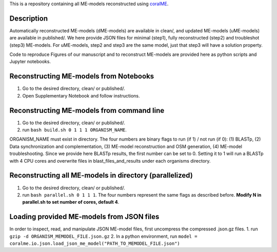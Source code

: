 This is a repository containing all ME-models reconstructed using `coralME`_.

Description
-----------
Automatically reconstructed ME-models (dME-models) are available in clean/, and updated ME-models (uME-models) are available in published/. We here provide JSON files for minimal (step1), fully reconstructed (step2) and troubleshot (step3) ME-models. For uME-models, step2 and step3 are the same model, just that step3 will have a solution property.

Code to reproduce Figures of our manuscript and to reconstruct ME-models are provided here as python scripts and Jupyter notebooks.

Reconstructing ME-models from Notebooks
---------------------------------------
1. Go to the desired directory, clean/ or published/.
2. Open Supplementary Notebook and follow instructions.

Reconstructing ME-models from command line
------------------------------------------
1. Go to the desired directory, clean/ or published/.
2. run ``bash build.sh 0 1 1 1 ORGANISM_NAME``.

ORGANISM_NAME must exist in directory. The four numbers are binary flags to run (if 1) / not run (if 0): (1) BLASTp, (2) Data synchronization and complementation, (3) ME-model reconstruction and OSM generation, (4) ME-model troubleshooting. Since we provide here BLASTp results, the first number can be set to 0. Setting it to 1 will run a BLASTp with 4 CPU cores and overwrite files in blast_files_and_results under each organisms directory.

Reconstructing all ME-models in directory (parallelized)
--------------------------------------------------------
1. Go to the desired directory, clean/ or published/.
2. run ``bash parallel.sh 0 1 1 1``. The four numbers represent the same flags as described before. **Modify N in parallel.sh to set number of cores, default 4**.

Loading provided ME-models from JSON files
------------------------------------------
In order to inspect, read, and manipulate JSON ME-model files, first uncompress the compressed .json.gz files.
1. run ``gzip -d ORGANISM_MEMODEL_FILE.json.gz``
2. In a python environment, run ``model = coralme.io.json.load_json_me_model("PATH_TO_MEMODEL_FILE.json")``

.. refs
.. _coralME: https://github.com/jdtibochab/coralme
